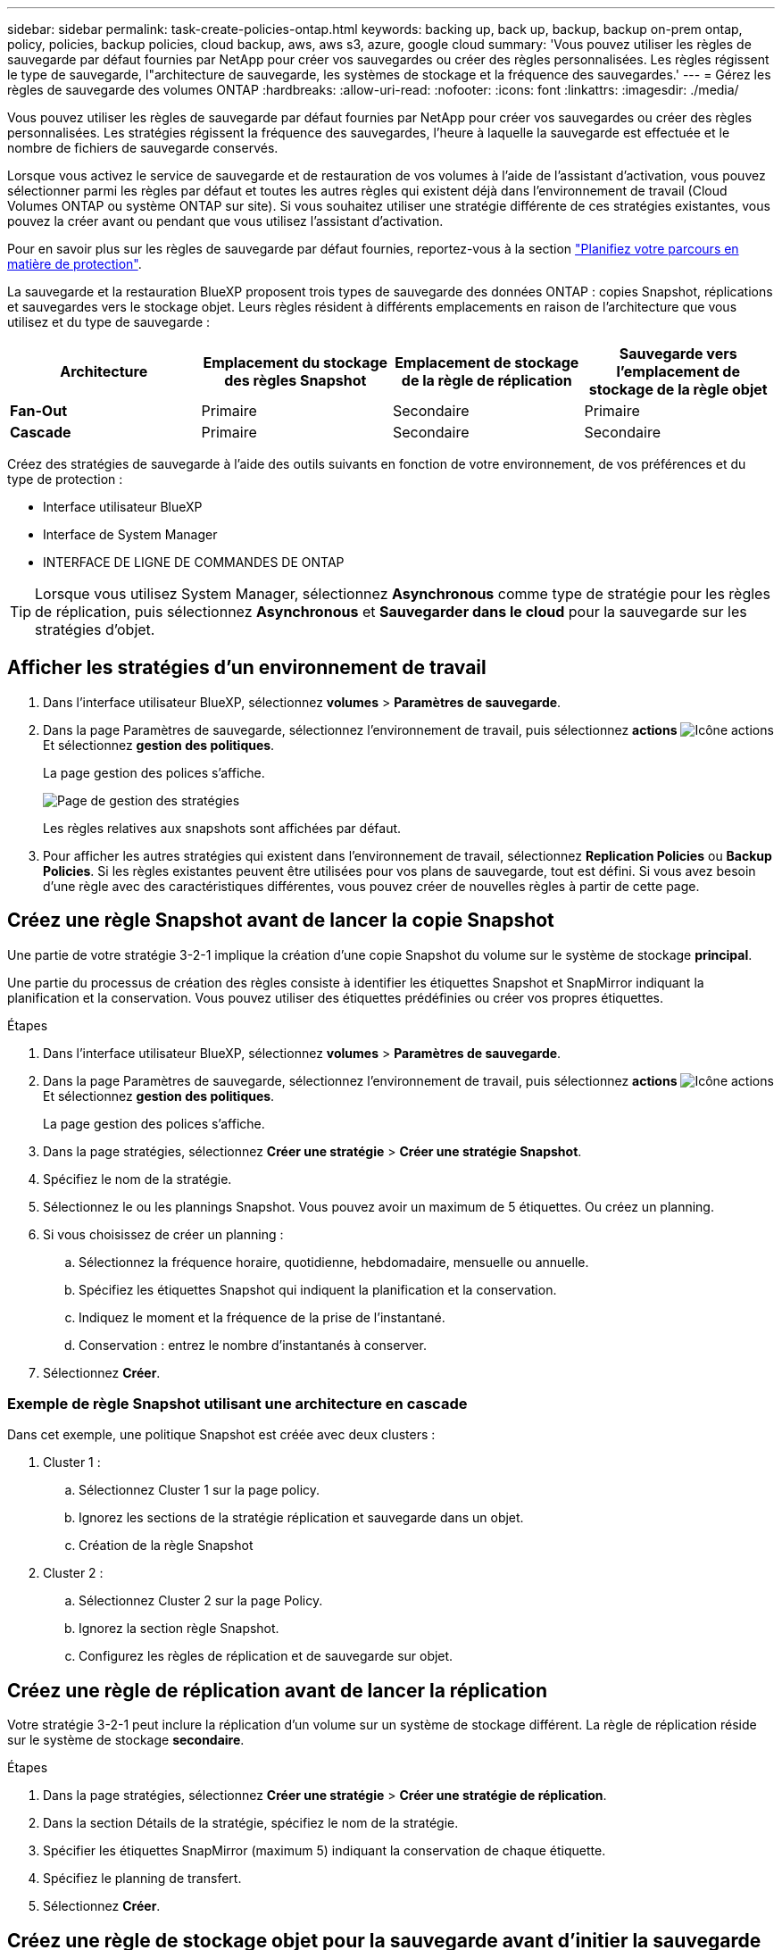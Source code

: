 ---
sidebar: sidebar 
permalink: task-create-policies-ontap.html 
keywords: backing up, back up, backup, backup on-prem ontap, policy, policies, backup policies, cloud backup, aws, aws s3, azure, google cloud 
summary: 'Vous pouvez utiliser les règles de sauvegarde par défaut fournies par NetApp pour créer vos sauvegardes ou créer des règles personnalisées. Les règles régissent le type de sauvegarde, l"architecture de sauvegarde, les systèmes de stockage et la fréquence des sauvegardes.' 
---
= Gérez les règles de sauvegarde des volumes ONTAP
:hardbreaks:
:allow-uri-read: 
:nofooter: 
:icons: font
:linkattrs: 
:imagesdir: ./media/


[role="lead"]
Vous pouvez utiliser les règles de sauvegarde par défaut fournies par NetApp pour créer vos sauvegardes ou créer des règles personnalisées. Les stratégies régissent la fréquence des sauvegardes, l'heure à laquelle la sauvegarde est effectuée et le nombre de fichiers de sauvegarde conservés.

Lorsque vous activez le service de sauvegarde et de restauration de vos volumes à l'aide de l'assistant d'activation, vous pouvez sélectionner parmi les règles par défaut et toutes les autres règles qui existent déjà dans l'environnement de travail (Cloud Volumes ONTAP ou système ONTAP sur site). Si vous souhaitez utiliser une stratégie différente de ces stratégies existantes, vous pouvez la créer avant ou pendant que vous utilisez l'assistant d'activation.

Pour en savoir plus sur les règles de sauvegarde par défaut fournies, reportez-vous à la section link:concept-protection-journey.html["Planifiez votre parcours en matière de protection"].

La sauvegarde et la restauration BlueXP proposent trois types de sauvegarde des données ONTAP : copies Snapshot, réplications et sauvegardes vers le stockage objet. Leurs règles résident à différents emplacements en raison de l'architecture que vous utilisez et du type de sauvegarde :

[cols="25,25,25,25"]
|===
| Architecture | Emplacement du stockage des règles Snapshot | Emplacement de stockage de la règle de réplication | Sauvegarde vers l'emplacement de stockage de la règle objet 


| *Fan-Out* | Primaire | Secondaire | Primaire 


| *Cascade* | Primaire | Secondaire | Secondaire 
|===
Créez des stratégies de sauvegarde à l'aide des outils suivants en fonction de votre environnement, de vos préférences et du type de protection :

* Interface utilisateur BlueXP
* Interface de System Manager
* INTERFACE DE LIGNE DE COMMANDES DE ONTAP



TIP: Lorsque vous utilisez System Manager, sélectionnez *Asynchronous* comme type de stratégie pour les règles de réplication, puis sélectionnez *Asynchronous* et *Sauvegarder dans le cloud* pour la sauvegarde sur les stratégies d'objet.



== Afficher les stratégies d'un environnement de travail

. Dans l'interface utilisateur BlueXP, sélectionnez *volumes* > *Paramètres de sauvegarde*.
. Dans la page Paramètres de sauvegarde, sélectionnez l'environnement de travail, puis sélectionnez *actions* image:icon-action.png["Icône actions"] Et sélectionnez *gestion des politiques*.
+
La page gestion des polices s'affiche.

+
image:screenshot_policies_management.png["Page de gestion des stratégies"]

+
Les règles relatives aux snapshots sont affichées par défaut.

. Pour afficher les autres stratégies qui existent dans l'environnement de travail, sélectionnez *Replication Policies* ou *Backup Policies*. Si les règles existantes peuvent être utilisées pour vos plans de sauvegarde, tout est défini. Si vous avez besoin d'une règle avec des caractéristiques différentes, vous pouvez créer de nouvelles règles à partir de cette page.




== Créez une règle Snapshot avant de lancer la copie Snapshot

Une partie de votre stratégie 3-2-1 implique la création d'une copie Snapshot du volume sur le système de stockage *principal*.

Une partie du processus de création des règles consiste à identifier les étiquettes Snapshot et SnapMirror indiquant la planification et la conservation. Vous pouvez utiliser des étiquettes prédéfinies ou créer vos propres étiquettes.

.Étapes
. Dans l'interface utilisateur BlueXP, sélectionnez *volumes* > *Paramètres de sauvegarde*.
. Dans la page Paramètres de sauvegarde, sélectionnez l'environnement de travail, puis sélectionnez *actions* image:icon-action.png["Icône actions"] Et sélectionnez *gestion des politiques*.
+
La page gestion des polices s'affiche.

. Dans la page stratégies, sélectionnez *Créer une stratégie* > *Créer une stratégie Snapshot*.
. Spécifiez le nom de la stratégie.
. Sélectionnez le ou les plannings Snapshot. Vous pouvez avoir un maximum de 5 étiquettes. Ou créez un planning.
. Si vous choisissez de créer un planning :
+
.. Sélectionnez la fréquence horaire, quotidienne, hebdomadaire, mensuelle ou annuelle.
.. Spécifiez les étiquettes Snapshot qui indiquent la planification et la conservation.
.. Indiquez le moment et la fréquence de la prise de l'instantané.
.. Conservation : entrez le nombre d'instantanés à conserver.


. Sélectionnez *Créer*.




=== Exemple de règle Snapshot utilisant une architecture en cascade

Dans cet exemple, une politique Snapshot est créée avec deux clusters :

. Cluster 1 :
+
.. Sélectionnez Cluster 1 sur la page policy.
.. Ignorez les sections de la stratégie réplication et sauvegarde dans un objet.
.. Création de la règle Snapshot


. Cluster 2 :
+
.. Sélectionnez Cluster 2 sur la page Policy.
.. Ignorez la section règle Snapshot.
.. Configurez les règles de réplication et de sauvegarde sur objet.






== Créez une règle de réplication avant de lancer la réplication

Votre stratégie 3-2-1 peut inclure la réplication d'un volume sur un système de stockage différent. La règle de réplication réside sur le système de stockage *secondaire*.

.Étapes
. Dans la page stratégies, sélectionnez *Créer une stratégie* > *Créer une stratégie de réplication*.
. Dans la section Détails de la stratégie, spécifiez le nom de la stratégie.
. Spécifier les étiquettes SnapMirror (maximum 5) indiquant la conservation de chaque étiquette.
. Spécifiez le planning de transfert.
. Sélectionnez *Créer*.




== Créez une règle de stockage objet pour la sauvegarde avant d'initier la sauvegarde

Votre stratégie 3-2-1 peut inclure la sauvegarde d'un volume dans le stockage objet.

Cette stratégie de stockage réside dans différents emplacements de système de stockage selon l'architecture de sauvegarde :

* « Fan-Out » : système de stockage principal
* En cascade : système de stockage secondaire


.Étapes
. Dans la page gestion des stratégies, sélectionnez *Créer une stratégie* > *Créer une stratégie de sauvegarde*.
. Dans la section Détails de la stratégie, spécifiez le nom de la stratégie.
. Spécifier les étiquettes SnapMirror (maximum 5) indiquant la conservation de chaque étiquette.
. Spécifiez les paramètres, y compris le planning de transfert et le moment d'archivage des sauvegardes.
. (Facultatif) pour déplacer les anciens fichiers de sauvegarde vers une classe de stockage ou un niveau d'accès moins coûteux après un certain nombre de jours, sélectionnez l'option *Archive* et indiquez le nombre de jours qui doivent s'écouler avant l'archivage des données. Entrez *0* comme "Archive après jours" pour envoyer votre fichier de sauvegarde directement au stockage d'archives.
+
link:concept-cloud-backup-policies.html#archival-storage-settings["En savoir plus sur les paramètres de stockage des archives"].

. (Facultatif) pour protéger vos sauvegardes d'être modifiées ou supprimées, sélectionnez l'option *DataLock & ransomware protection*.
+
Si votre cluster utilise ONTAP 9.11.1 ou une version ultérieure, vous pouvez choisir de protéger vos sauvegardes contre la suppression en configurant _DataLock_ et _protection contre les ransomware_.

+
link:concept-cloud-backup-policies.html#datalock-and-ransomware-protection["En savoir plus sur les paramètres DataLock disponibles"^].

. Sélectionnez *Créer*.




== Modifier une stratégie

Vous pouvez modifier une règle Snapshot, de réplication ou de sauvegarde personnalisée.

La modification de la règle de sauvegarde affecte tous les volumes qui utilisent cette règle.

.Étapes
. Dans la page gestion des stratégies, sélectionnez la stratégie, puis sélectionnez *actions* image:icon-action.png["Icône actions"] Et sélectionnez *Modifier la stratégie*.
+

NOTE: Le processus est le même pour les politiques de réplication et de sauvegarde.

. Dans la page Modifier la stratégie, effectuez les modifications.
. Sélectionnez *Enregistrer*.




== Supprimer une règle

Vous pouvez supprimer des règles qui ne sont associées à aucun volume.

Si une policy est associée à un volume et que vous souhaitez la supprimer, vous devez d'abord la supprimer du volume.

.Étapes
. Dans la page gestion des stratégies, sélectionnez la stratégie, puis sélectionnez *actions* image:icon-action.png["Icône actions"] Et sélectionnez *Supprimer la règle Snapshot*.
. Sélectionnez *Supprimer*.




== Trouvez plus d'informations

Pour obtenir des instructions sur la création de règles à l'aide de System Manager ou de l'interface de ligne de commandes ONTAP, consultez les documents suivants :

https://docs.netapp.com/us-en/ontap/task_dp_configure_snapshot.html["Créez une règle Snapshot à l'aide de System Manager"^]
https://docs.netapp.com/us-en/ontap/data-protection/create-snapshot-policy-task.html["Créez une règle Snapshot à l'aide de l'interface de ligne de commandes de ONTAP"^]
https://docs.netapp.com/us-en/ontap/task_dp_create_custom_data_protection_policies.html["Créez une règle de réplication à l'aide de System Manager"^]
https://docs.netapp.com/us-en/ontap/data-protection/create-custom-replication-policy-concept.html["Créez une règle de réplication à l'aide de l'interface de ligne de commandes de ONTAP"^]
https://docs.netapp.com/us-en/ontap/task_dp_back_up_to_cloud.html#create-a-custom-cloud-backup-policy["Créez une règle de sauvegarde vers le stockage objet à l'aide de System Manager"^]
https://docs.netapp.com/us-en/ontap-cli-9131/snapmirror-policy-create.html#description["Créez une règle de sauvegarde vers le stockage objet à l'aide de l'interface de ligne de commandes de ONTAP"^]

